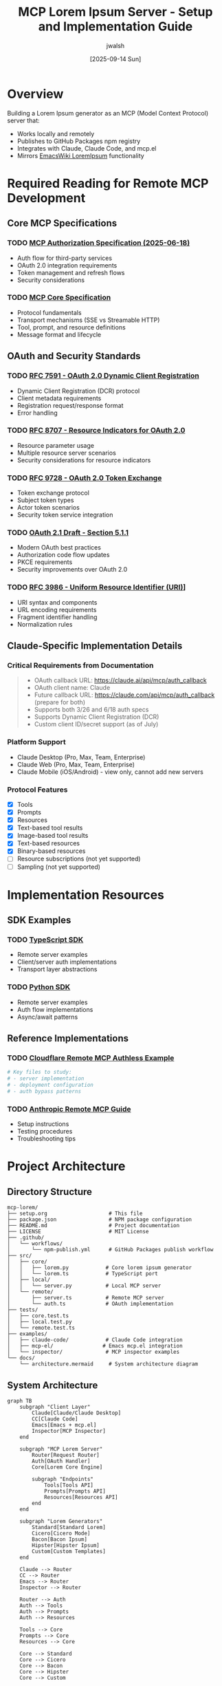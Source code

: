 #+TITLE: MCP Lorem Ipsum Server - Setup and Implementation Guide
#+AUTHOR: jwalsh
#+DATE: [2025-09-14 Sun]
#+STARTUP: overview

* Overview
  Building a Lorem Ipsum generator as an MCP (Model Context Protocol) server that:
  - Works locally and remotely
  - Publishes to GitHub Packages npm registry
  - Integrates with Claude, Claude Code, and mcp.el
  - Mirrors [[https://www.emacswiki.org/emacs/LoremIpsum][EmacsWiki LoremIpsum]] functionality

* Required Reading for Remote MCP Development

** Core MCP Specifications
   :PROPERTIES:
   :CUSTOM_ID: core-specs
   :END:

*** TODO [[https://modelcontextprotocol.io/specification/2025-06-18/basic/authorization][MCP Authorization Specification (2025-06-18)]]
    - Auth flow for third-party services
    - OAuth 2.0 integration requirements
    - Token management and refresh flows
    - Security considerations

*** TODO [[https://modelcontextprotocol.io/specification][MCP Core Specification]]
    - Protocol fundamentals
    - Transport mechanisms (SSE vs Streamable HTTP)
    - Tool, prompt, and resource definitions
    - Message format and lifecycle

** OAuth and Security Standards

*** TODO [[https://datatracker.ietf.org/doc/html/rfc7591][RFC 7591 - OAuth 2.0 Dynamic Client Registration]]
    - Dynamic Client Registration (DCR) protocol
    - Client metadata requirements
    - Registration request/response format
    - Error handling

*** TODO [[https://www.rfc-editor.org/rfc/rfc8707.html][RFC 8707 - Resource Indicators for OAuth 2.0]]
    - Resource parameter usage
    - Multiple resource server scenarios
    - Security considerations for resource indicators

*** TODO [[https://datatracker.ietf.org/doc/html/rfc9728][RFC 9728 - OAuth 2.0 Token Exchange]]
    - Token exchange protocol
    - Subject token types
    - Actor token scenarios
    - Security token service integration

*** TODO [[https://datatracker.ietf.org/doc/html/draft-ietf-oauth-v2-1-13#section-5.1.1][OAuth 2.1 Draft - Section 5.1.1]]
    - Modern OAuth best practices
    - Authorization code flow updates
    - PKCE requirements
    - Security improvements over OAuth 2.0

*** TODO [[https://www.rfc-editor.org/rfc/rfc3986][RFC 3986 - Uniform Resource Identifier (URI)]]]
    - URI syntax and components
    - URL encoding requirements
    - Fragment identifier handling
    - Normalization rules

** Claude-Specific Implementation Details

*** Critical Requirements from Documentation
    #+BEGIN_QUOTE
    - OAuth callback URL: https://claude.ai/api/mcp/auth_callback
    - OAuth client name: Claude
    - Future callback URL: https://claude.com/api/mcp/auth_callback (prepare for both)
    - Supports both 3/26 and 6/18 auth specs
    - Supports Dynamic Client Registration (DCR)
    - Custom client ID/secret support (as of July)
    #+END_QUOTE

*** Platform Support
    - Claude Desktop (Pro, Max, Team, Enterprise)
    - Claude Web (Pro, Max, Team, Enterprise)
    - Claude Mobile (iOS/Android) - view only, cannot add new servers

*** Protocol Features
    - [X] Tools
    - [X] Prompts
    - [X] Resources
    - [X] Text-based tool results
    - [X] Image-based tool results
    - [X] Text-based resources
    - [X] Binary-based resources
    - [ ] Resource subscriptions (not yet supported)
    - [ ] Sampling (not yet supported)

* Implementation Resources

** SDK Examples
   
*** TODO [[https://github.com/modelcontextprotocol/typescript-sdk][TypeScript SDK]]
    - Remote server examples
    - Client/server auth implementations
    - Transport layer abstractions

*** TODO [[https://github.com/modelcontextprotocol/python-sdk][Python SDK]]
    - Remote server examples
    - Auth flow implementations
    - Async/await patterns

** Reference Implementations

*** TODO [[https://github.com/cloudflare/ai/tree/main/demos/remote-mcp-authless][Cloudflare Remote MCP Authless Example]]
    #+BEGIN_SRC bash
    # Key files to study:
    # - server implementation
    # - deployment configuration
    # - auth bypass patterns
    #+END_SRC

*** TODO [[https://support.anthropic.com/en/articles/11175166-getting-started-with-custom-connectors-using-remote-mcp][Anthropic Remote MCP Guide]]
    - Setup instructions
    - Testing procedures
    - Troubleshooting tips

* Project Architecture

** Directory Structure
   #+BEGIN_SRC text
   mcp-lorem/
   ├── setup.org                    # This file
   ├── package.json                 # NPM package configuration
   ├── README.md                    # Project documentation
   ├── LICENSE                      # MIT License
   ├── .github/
   │   └── workflows/
   │       └── npm-publish.yml      # GitHub Packages publish workflow
   ├── src/
   │   ├── core/
   │   │   ├── lorem.py            # Core lorem ipsum generator
   │   │   └── lorem.ts            # TypeScript port
   │   ├── local/
   │   │   └── server.py           # Local MCP server
   │   └── remote/
   │       ├── server.ts           # Remote MCP server
   │       └── auth.ts             # OAuth implementation
   ├── tests/
   │   ├── core.test.ts
   │   ├── local.test.py
   │   └── remote.test.ts
   ├── examples/
   │   ├── claude-code/            # Claude Code integration
   │   ├── mcp-el/                # Emacs mcp.el integration
   │   └── inspector/              # MCP inspector examples
   └── docs/
       └── architecture.mermaid     # System architecture diagram
   #+END_SRC

** System Architecture
   #+BEGIN_SRC mermaid :file architecture.png :mkdirp t
   graph TB
       subgraph "Client Layer"
           Claude[Claude/Claude Desktop]
           CC[Claude Code]
           Emacs[Emacs + mcp.el]
           Inspector[MCP Inspector]
       end
       
       subgraph "MCP Lorem Server"
           Router[Request Router]
           Auth[OAuth Handler]
           Core[Lorem Core Engine]
           
           subgraph "Endpoints"
               Tools[Tools API]
               Prompts[Prompts API]
               Resources[Resources API]
           end
       end
       
       subgraph "Lorem Generators"
           Standard[Standard Lorem]
           Cicero[Cicero Mode]
           Bacon[Bacon Ipsum]
           Hipster[Hipster Ipsum]
           Custom[Custom Templates]
       end
       
       Claude --> Router
       CC --> Router
       Emacs --> Router
       Inspector --> Router
       
       Router --> Auth
       Auth --> Tools
       Auth --> Prompts
       Auth --> Resources
       
       Tools --> Core
       Prompts --> Core
       Resources --> Core
       
       Core --> Standard
       Core --> Cicero
       Core --> Bacon
       Core --> Hipster
       Core --> Custom
   #+END_SRC

* Implementation Plan

** Phase 1: Core Lorem Engine
   
*** TODO Implement core lorem generation logic
    #+BEGIN_SRC python :tangle src/core/lorem.py :mkdirp t
    """Core Lorem Ipsum generation engine."""
    
    import random
    from typing import List, Optional, Literal
    
    class LoremGenerator:
        """Lorem Ipsum text generator with multiple modes."""
        
        # Standard Lorem Ipsum word bank
        STANDARD_WORDS = [
            "lorem", "ipsum", "dolor", "sit", "amet", "consectetur",
            "adipiscing", "elit", "sed", "do", "eiusmod", "tempor",
            "incididunt", "ut", "labore", "et", "dolore", "magna",
            "aliqua", "enim", "ad", "minim", "veniam", "quis",
            "nostrud", "exercitation", "ullamco", "laboris", "nisi",
            "aliquip", "ex", "ea", "commodo", "consequat", "duis",
            "aute", "irure", "in", "reprehenderit", "voluptate",
            "velit", "esse", "cillum", "fugiat", "nulla", "pariatur",
            "excepteur", "sint", "occaecat", "cupidatat", "non",
            "proident", "sunt", "culpa", "qui", "officia", "deserunt",
            "mollit", "anim", "id", "est", "laborum"
        ]
        
        def __init__(self, mode: Literal["standard", "cicero", "bacon", "hipster"] = "standard"):
            self.mode = mode
            self.words = self._get_word_bank()
        
        def _get_word_bank(self) -> List[str]:
            """Get appropriate word bank based on mode."""
            # TODO: Implement different word banks for each mode
            return self.STANDARD_WORDS
        
        def generate_words(self, count: int) -> str:
            """Generate specified number of words."""
            words = []
            for _ in range(count):
                words.append(random.choice(self.words))
            return " ".join(words)
        
        def generate_sentences(self, count: int) -> str:
            """Generate specified number of sentences."""
            sentences = []
            for _ in range(count):
                word_count = random.randint(5, 15)
                sentence = self.generate_words(word_count)
                sentence = sentence[0].upper() + sentence[1:] + "."
                sentences.append(sentence)
            return " ".join(sentences)
        
        def generate_paragraphs(self, count: int) -> str:
            """Generate specified number of paragraphs."""
            paragraphs = []
            for _ in range(count):
                sentence_count = random.randint(3, 7)
                paragraph = self.generate_sentences(sentence_count)
                paragraphs.append(paragraph)
            return "\n\n".join(paragraphs)
    #+END_SRC

** Phase 2: Local MCP Server

*** TODO Implement local MCP server
    #+BEGIN_SRC python :tangle src/local/server.py :mkdirp t
    """Local MCP server for Lorem Ipsum generation."""
    
    import asyncio
    from mcp.server import Server
    from mcp.types import Tool, TextContent
    
    from ..core.lorem import LoremGenerator
    
    # Initialize server
    server = Server("mcp-lorem")
    
    @server.list_tools()
    async def list_tools():
        """List available Lorem Ipsum tools."""
        return [
            Tool(
                name="generate_lorem",
                description="Generate Lorem Ipsum text",
                input_schema={
                    "type": "object",
                    "properties": {
                        "type": {
                            "type": "string",
                            "enum": ["words", "sentences", "paragraphs"],
                            "description": "Type of content to generate"
                        },
                        "count": {
                            "type": "integer",
                            "minimum": 1,
                            "maximum": 100,
                            "description": "Number of units to generate"
                        },
                        "mode": {
                            "type": "string",
                            "enum": ["standard", "cicero", "bacon", "hipster"],
                            "default": "standard",
                            "description": "Lorem Ipsum style"
                        }
                    },
                    "required": ["type", "count"]
                }
            )
        ]
    
    @server.call_tool()
    async def call_tool(name: str, arguments: dict) -> TextContent:
        """Handle tool calls."""
        if name == "generate_lorem":
            generator = LoremGenerator(mode=arguments.get("mode", "standard"))
            
            gen_type = arguments["type"]
            count = arguments["count"]
            
            if gen_type == "words":
                content = generator.generate_words(count)
            elif gen_type == "sentences":
                content = generator.generate_sentences(count)
            elif gen_type == "paragraphs":
                content = generator.generate_paragraphs(count)
            else:
                raise ValueError(f"Unknown generation type: {gen_type}")
            
            return TextContent(
                type="text",
                text=content
            )
        
        raise ValueError(f"Unknown tool: {name}")
    
    if __name__ == "__main__":
        asyncio.run(server.run())
    #+END_SRC

** Phase 3: Remote MCP Server with OAuth

*** TODO Implement remote server with OAuth support
    #+BEGIN_SRC typescript :tangle src/remote/server.ts :mkdirp t
    // Remote MCP server implementation with OAuth support
    
    import { Server } from "@modelcontextprotocol/sdk/server/index.js";
    import { StdioServerTransport } from "@modelcontextprotocol/sdk/server/stdio.js";
    import {
      CallToolRequestSchema,
      ListToolsRequestSchema,
    } from "@modelcontextprotocol/sdk/types.js";
    
    // TODO: Implement OAuth handler
    // TODO: Implement remote endpoints
    // TODO: Add Cloudflare Workers support
    #+END_SRC

** Phase 4: NPM Package Configuration

*** TODO Configure package.json for GitHub Packages
    #+BEGIN_SRC json :tangle package.json :mkdirp t
    {
      "name": "@aygp-dr/mcp-lorem",
      "version": "0.1.0",
      "description": "Lorem Ipsum generator as an MCP server (local and remote)",
      "main": "dist/index.js",
      "types": "dist/index.d.ts",
      "scripts": {
        "build": "tsc",
        "test": "jest",
        "start:local": "python src/local/server.py",
        "start:remote": "node dist/remote/server.js",
        "prepublishOnly": "npm run build && npm test"
      },
      "repository": {
        "type": "git",
        "url": "https://github.com/aygp-dr/mcp-lorem.git"
      },
      "publishConfig": {
        "registry": "https://npm.pkg.github.com"
      },
      "keywords": [
        "mcp",
        "lorem-ipsum",
        "claude",
        "anthropic",
        "model-context-protocol"
      ],
      "author": "jwalsh",
      "license": "MIT",
      "dependencies": {
        "@modelcontextprotocol/sdk": "^1.0.0"
      },
      "devDependencies": {
        "@types/node": "^20.0.0",
        "typescript": "^5.0.0",
        "jest": "^29.0.0"
      }
    }
    #+END_SRC

** Phase 5: Testing and Integration

*** TODO Set up MCP Inspector testing
    #+BEGIN_SRC bash :tangle test-inspector.sh :mkdirp t
    #!/bin/bash
    # Test with MCP Inspector
    
    # Install inspector if not present
    npm install -g @modelcontextprotocol/inspector
    
    # Test local server
    echo "Testing local server..."
    mcp-inspector python src/local/server.py
    
    # Test remote server
    echo "Testing remote server..."
    mcp-inspector node dist/remote/server.js
    #+END_SRC

*** TODO Create mcp.el integration example
    #+BEGIN_SRC elisp :tangle examples/mcp-el/mcp-lorem.el :mkdirp t
    ;;; mcp-lorem.el --- Lorem Ipsum via MCP -*- lexical-binding: t; -*-
    
    (require 'mcp)
    
    (defun mcp-lorem-generate (type count &optional mode)
      "Generate Lorem Ipsum text via MCP.
    TYPE is 'words, 'sentences, or 'paragraphs.
    COUNT is the number of units to generate.
    MODE is optional style: 'standard, 'cicero, 'bacon, or 'hipster."
      (interactive
       (list
        (intern (completing-read "Type: " '("words" "sentences" "paragraphs")))
        (read-number "Count: " 5)
        (intern (completing-read "Mode: " '("standard" "cicero" "bacon" "hipster")))))
      (let ((result (mcp-call-tool
                     "generate_lorem"
                     `((type . ,(symbol-name type))
                       (count . ,count)
                       (mode . ,(symbol-name (or mode 'standard)))))))
        (insert (alist-get 'text result))))
    
    (provide 'mcp-lorem)
    ;;; mcp-lorem.el ends here
    #+END_SRC

* Development Checklist

** Core Implementation
   - [ ] Implement lorem.py with all generation modes
   - [ ] Port to TypeScript for remote server
   - [ ] Add unit tests for core functionality
   - [ ] Add custom word bank support

** Local Server
   - [ ] Implement MCP server protocol
   - [ ] Add all tool definitions
   - [ ] Test with MCP Inspector
   - [ ] Add resource endpoints for word banks

** Remote Server  
   - [ ] Implement OAuth flow (DCR support)
   - [ ] Handle token refresh
   - [ ] Add Cloudflare Workers deployment
   - [ ] Implement rate limiting
   - [ ] Add IP whitelisting for Claude

** Integration
   - [ ] Test with Claude Desktop
   - [ ] Test with Claude Code
   - [ ] Create mcp.el package
   - [ ] Write comprehensive examples

** Publishing
   - [ ] Set up GitHub Actions for npm publish
   - [ ] Configure package for GitHub Packages
   - [ ] Add comprehensive README
   - [ ] Submit to MCP directory

* OAuth Implementation Notes

** Key Requirements from RFCs
   
*** Dynamic Client Registration (RFC 7591)
    - Must support client metadata exchange
    - Handle registration errors gracefully
    - Store client credentials securely
    
*** Resource Indicators (RFC 8707)
    - Include resource parameter when applicable
    - Support multiple resource servers if needed
    
*** OAuth 2.1 Best Practices
    - Always use PKCE
    - No implicit flow
    - Secure token storage
    - Regular token rotation

** Claude-Specific OAuth Flow
   #+BEGIN_SRC mermaid :file oauth-flow.png :mkdirp t
   sequenceDiagram
       participant User
       participant Claude
       participant MCPServer as MCP Lorem Server
       participant AuthServer as Auth Server
       
       User->>Claude: Add MCP Lorem connector
       Claude->>MCPServer: GET /.well-known/oauth
       MCPServer-->>Claude: OAuth metadata
       
       Claude->>AuthServer: POST /register (DCR)
       AuthServer-->>Claude: Client credentials
       
       Claude->>User: Show authorization prompt
       User->>Claude: Approve
       
       Claude->>AuthServer: GET /authorize
       AuthServer->>User: Login page
       User->>AuthServer: Authenticate
       AuthServer-->>Claude: Authorization code
       
       Claude->>AuthServer: POST /token
       AuthServer-->>Claude: Access token + refresh token
       
       Claude->>MCPServer: MCP requests with Bearer token
       MCPServer-->>Claude: Lorem ipsum content
   #+END_SRC

* Security Considerations

** IP Whitelisting
   - TODO: Get Claude's IP addresses from documentation
   - Implement middleware to validate source IPs
   - Log all access attempts

** Token Management
   - Short-lived access tokens (1 hour)
   - Long-lived refresh tokens (30 days)
   - Secure token storage
   - Token revocation support

** Rate Limiting
   - Per-user rate limits
   - Global rate limits
   - Graceful degradation
   - Clear error messages

* Resources and Links

** Official Documentation
   - [[https://modelcontextprotocol.io][Model Context Protocol]]
   - [[https://support.anthropic.com/en/collections/11162639-claude][Claude Help Center]]
   - [[https://docs.github.com/en/packages][GitHub Packages Documentation]]

** Community Resources
   - [[https://github.com/modelcontextprotocol/awesome-mcp][Awesome MCP]]
   - MCP Discord/Slack channels
   - Example implementations

** Testing Tools
   - [[https://github.com/modelcontextprotocol/inspector][MCP Inspector]]
   - [[https://oauth.tools][OAuth Testing Tools]]
   - Postman/Insomnia for API testing

* Next Steps

1. Start with core lorem.py implementation
2. Build local MCP server for testing
3. Implement OAuth flow step by step
4. Test thoroughly with Inspector
5. Deploy to Cloudflare Workers
6. Submit to MCP directory
